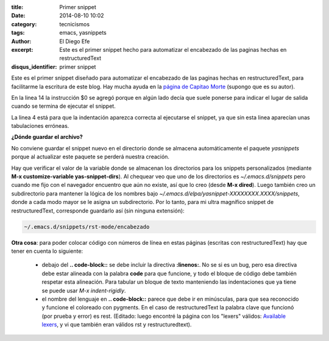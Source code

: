 :title: Primer snippet
:date: 2014-08-10 10:02
:category: tecnicismos
:tags: emacs, yasnippets
:author: El Diego Efe
:excerpt: Este es el primer snippet hecho para automatizar el
          encabezado de las paginas hechas en restructuredText
:disqus_identifier: primer snippet

Este es el primer snippet diseñado para automatizar el encabezado de
las paginas hechas en restructuredText, para facilitarme la escritura
de este blog. Hay mucha ayuda en la `página de Capitao Morte`_
(supongo que es su autor).

.. _página de Capitao Morte: http://capitaomorte.github.io/yasnippet/

.. code-block:: rest
   :linenos:

   # -*- mode: snippet; require-final-newline: nil -*-
   # name: encabezado
   # key: enc
   # expand-env: ((yas-indent-line 'fixed))
   # --

   :title: ${1:titulo}
   :date: ${2:2014}-{3:10}-{4:31} {5:10:00}
   :category: ${6:$$(yas-choose-value '("blog" "politica" "salud" "tecnicismos"))}
   :tags: $7
   :author: El Diego Efe
   :excerpt: $1

   $0

En la linea 14 la instrucción $0 se agregó porque en algún lado decía
que suele ponerse para indicar el lugar de salida cuando se termina de
ejecutar el snippet.

La linea 4 está para que la indentación aparezca correcta al
ejecutarse el snippet, ya que sin
esta linea aparecían unas tabulaciones erróneas.

**¿Dónde guardar el archivo?**

No conviene guardar el snippet nuevo en el directorio donde se
almacena automáticamente el paquete *yasnippets* porque al actualizar
este paquete se perderá nuestra creación.

Hay que verificar el valor de la variable donde se almacenan los
directorios para los snippets personalizados (mediante **M-x
customize-variable yas-snippet-dirs**). Al chequear veo que uno de los
directorios es *~/.emacs.d/snippets* pero cuando me fijo con el
navegador encuentro que aún no existe, así que lo creo (desde **M-x
dired**). Luego también creo un subdirectorio para mantener la lógica
de los nombres bajo
*~/.emacs.d/elpa/yasnippet-XXXXXXXX.XXXX/snippets*, donde a cada modo
mayor se le asigna un subdirectorio. Por lo tanto, para mi ultra
magnífico snippet de restructuredText, corresponde guardarlo así (sin
ninguna extensión):

.. code-block:: bash

 ~/.emacs.d/snippets/rst-mode/encabezado

**Otra cosa**: para poder colocar código con números
de línea en estas páginas (escritas con restructuredText) hay
que tener en cuenta lo siguiente:

 + debajo del **.. code-block::** se debe incluir la directiva
   **:linenos:**. No se si es un bug, pero esa directiva debe estar
   alineada con la palabra **code** para que funcione, y todo el
   bloque de código debe también respetar esta alineación. Para
   tabular un bloque de texto manteniendo las indentaciones que ya
   tiene se puede usar *M-x indent-rigidly*.

 + el nombre del lenguaje en **.. code-block::** parece que debe ir en
   minúsculas, para que sea reconocido y funcione el coloreado con
   pygments. En el caso de restructuredText la palabra clave que
   funcionó (por prueba y error) es rest. (Editado: luego encontré la
   página con los "lexers" válidos: `Available lexers`_, y vi que
   también eran válidos rst y restructuredtext).

.. _Available lexers: http://pygments.org/docs/lexers/
